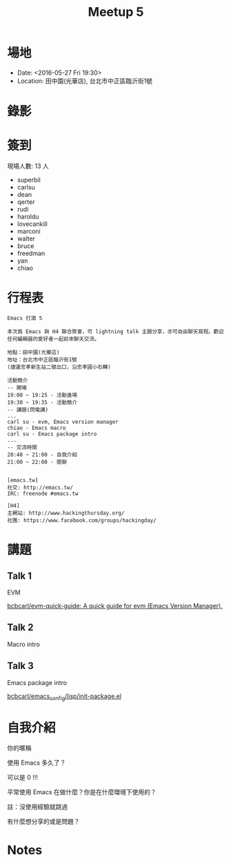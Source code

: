 #+TITLE: Meetup 5

* 場地

- Date: <2016-05-27 Fri 19:30>
- Location: 田中園(光華店), 台北市中正區臨沂街1號

* 錄影

* 簽到

  現場人數: 13 人

  - superbil
  - carlsu
  - dean
  - qerter
  - rudi
  - haroldu
  - lovecankill
  - marconi
  - walter
  - bruce
  - freedman
  - yan
  - chiao

* 行程表

#+BEGIN_EXAMPLE
  Emacs 打滴 5

  本次爲 Emacs 與 H4 聯合聚會，可 lightning talk 主題分享，亦可自由聊天寫程。歡迎任何編輯器的愛好者一起前來聊天交流。

  地點：田中園(光華店)
  地址：台北市中正區臨沂街1號
  (捷運忠孝新生站二號出口，沿忠孝國小右轉)

  活動簡介
  -- 開場
  19:00 ~ 19:25 - 活動進場
  19:30 ~ 19:35 - 活動簡介
  -- 講題(閃電講)
  ...
  carl su - evm, Emacs version manager
  chiao - Emacs macro
  carl su - Emacs package intro
  ...
  -- 交流時間
  20:40 ~ 21:00 - 自我介紹
  21:00 ~ 22:00 - 閒聊


  [emacs.tw]
  社交: http://emacs.tw/
  IRC: freenode #emacs.tw

  [H4]
  主網站: http://www.hackingthursday.org/
  社團: https://www.facebook.com/groups/hackingday/
#+END_EXAMPLE

* 講題

** Talk 1

   EVM

   [[https://github.com/bcbcarl/evm-quick-guide][bcbcarl/evm-quick-guide: A quick guide for evm (Emacs Version Manager).]]

** Talk 2

   Macro intro

** Talk 3

   Emacs package intro

   [[https://github.com/bcbcarl/emacs_config/blob/6a52cfbb8ddc1825b3ce3884b6427b2656886d40/lisp/init-package.el][bcbcarl/emacs_config/lisp/init-package.el]]

* 自我介紹

**** 你的暱稱
**** 使用 Emacs 多久了？
     可以是 0 !!!
**** 平常使用 Emacs 在做什麼？你是在什麼環境下使用的？
     註：沒使用經驗就跳過
**** 有什麼想分享的或是問題？

* Notes
